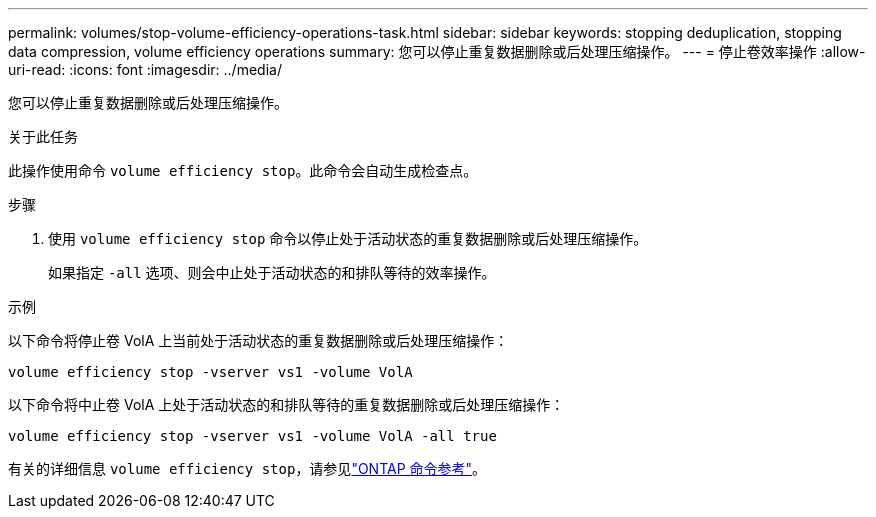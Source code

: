 ---
permalink: volumes/stop-volume-efficiency-operations-task.html 
sidebar: sidebar 
keywords: stopping deduplication, stopping data compression, volume efficiency operations 
summary: 您可以停止重复数据删除或后处理压缩操作。 
---
= 停止卷效率操作
:allow-uri-read: 
:icons: font
:imagesdir: ../media/


[role="lead"]
您可以停止重复数据删除或后处理压缩操作。

.关于此任务
此操作使用命令 `volume efficiency stop`。此命令会自动生成检查点。

.步骤
. 使用 `volume efficiency stop` 命令以停止处于活动状态的重复数据删除或后处理压缩操作。
+
如果指定 `-all` 选项、则会中止处于活动状态的和排队等待的效率操作。



.示例
以下命令将停止卷 VolA 上当前处于活动状态的重复数据删除或后处理压缩操作：

`volume efficiency stop -vserver vs1 -volume VolA`

以下命令将中止卷 VolA 上处于活动状态的和排队等待的重复数据删除或后处理压缩操作：

`volume efficiency stop -vserver vs1 -volume VolA -all true`

有关的详细信息 `volume efficiency stop`，请参见link:https://docs.netapp.com/us-en/ontap-cli/volume-efficiency-stop.html["ONTAP 命令参考"^]。
